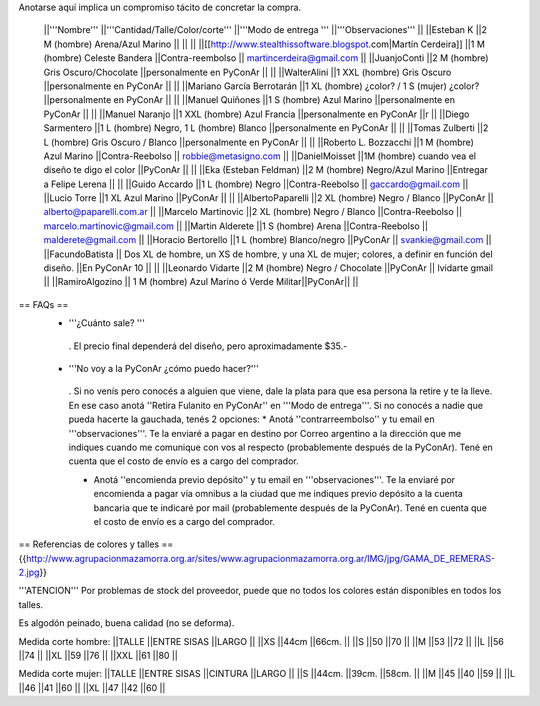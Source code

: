 Anotarse aquí implica un compromiso tácito de concretar la compra.

 ||'''Nombre''' ||'''Cantidad/Talle/Color/corte''' ||'''Modo de entrega ''' ||'''Observaciones''' ||
 ||Esteban K ||2 M (hombre) Arena/Azul Marino || || ||
 ||[[http://www.stealthissoftware.blogspot.com|Martín Cerdeira]] ||1  M (hombre) Celeste Bandera ||Contra-reembolso || martincerdeira@gmail.com ||
 ||JuanjoConti ||2  M (hombre) Gris Oscuro/Chocolate ||personalmente en PyConAr || ||
 ||WalterAlini ||1 XXL (hombre) Gris Oscuro ||personalmente en PyConAr || ||
 ||Mariano García Berrotarán ||1 XL (hombre) ¿color? / 1 S (mujer) ¿color? ||personalmente en PyConAr || ||
 ||Manuel Quiñones ||1 S (hombre) Azul Marino ||personalmente en PyConAr || ||
 ||Manuel Naranjo ||1 XXL (hombre) Azul Francia ||personalmente en PyConAr ||r ||
 ||Diego Sarmentero ||1 L (hombre) Negro, 1 L (hombre) Blanco ||personalmente en PyConAr || ||
 ||Tomas Zulberti ||2 L (hombre) Gris Oscuro / Blanco ||personalmente en PyConAr || ||
 ||Roberto L. Bozzacchi ||1 M (hombre) Azul Marino ||Contra-Reebolso || robbie@metasigno.com ||
 ||DanielMoisset ||1M (hombre) cuando vea el diseño te digo el color ||PyConAr || ||
 ||Eka (Esteban Feldman) ||2 M (hombre) Negro/Azul Marino ||Entregar a Felipe Lerena || ||
 ||Guido Accardo ||1 L (hombre) Negro ||Contra-Reebolso || gaccardo@gmail.com ||
 ||Lucio Torre ||1 XL Azul Marino ||PyConAr || ||
 ||AlbertoPaparelli ||2 XL (hombre) Negro / Blanco ||PyConAr || alberto@paparelli.com.ar ||
 ||Marcelo Martinovic ||2 XL (hombre) Negro / Blanco ||Contra-Reebolso || marcelo.martinovic@gmail.com ||
 ||Martin Alderete ||1 S (hombre) Arena ||Contra-Reebolso || malderete@gmail.com ||
 ||Horacio Bertorello ||1 L (hombre) Blanco/negro ||PyConAr || svankie@gmail.com ||
 ||FacundoBatista || Dos XL de hombre, un XS de hombre, y una XL de mujer; colores, a definir en función del diseño. ||En PyConAr 10 || ||
 ||Leonardo Vidarte ||2 M (hombre) Negro / Chocolate ||PyConAr || lvidarte gmail ||
 ||RamiroAlgozino || 1 M (hombre) Azul Marino ó Verde Militar||PyConAr|| ||


== FAQs ==
 * '''¿Cuánto sale? '''
  . El precio final dependerá del diseño, pero aproximadamente $35.-

 * '''No voy a la PyConAr ¿cómo puedo hacer?'''
  . Si no venís pero conocés a alguien que viene, dale la plata para que esa persona la retire y te la lleve. En ese caso anotá ''Retira Fulanito en PyConAr'' en '''Modo   de entrega'''.  Si no conocés a nadie que pueda hacerte la gauchada, tenés 2 opciones:
  * Anotá ''contrarreembolso'' y tu email en '''observaciones'''. Te la enviaré a pagar en destino por Correo argentino a la dirección que me indiques cuando me comunique con vos al respecto (probablemente después de la PyConAr). Tené en cuenta que el costo de envío es a cargo del comprador.

  * Anotá ''encomienda previo depósito'' y tu email en '''observaciones'''. Te la enviaré por encomienda a pagar vía omnibus a la ciudad que me indiques previo depósito a la cuenta bancaria que te indicaré por mail (probablemente después de la PyConAr).  Tené en cuenta que el costo de envío es a cargo del comprador.

== Referencias de colores y talles ==
{{http://www.agrupacionmazamorra.org.ar/sites/www.agrupacionmazamorra.org.ar/IMG/jpg/GAMA_DE_REMERAS-2.jpg}}

'''ATENCION''' Por problemas de stock del proveedor, puede que no todos los colores están disponibles en todos los talles.

Es algodón peinado, buena calidad (no se deforma).

Medida corte hombre:
||TALLE ||ENTRE SISAS ||LARGO ||
||XS ||44cm ||66cm. ||
||S ||50 ||70 ||
||M ||53 ||72 ||
||L ||56 ||74 ||
||XL ||59 ||76 ||
||XXL ||61 ||80 ||




Medida corte mujer:
||TALLE ||ENTRE SISAS ||CINTURA ||LARGO ||
||S ||44cm. ||39cm. ||58cm. ||
||M ||45 ||40 ||59 ||
||L ||46 ||41 ||60 ||
||XL ||47 ||42 ||60 ||

